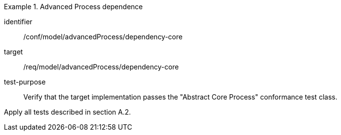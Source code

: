 [abstract_test]
.Advanced Process dependence
====
[%metadata]
identifier:: /conf/model/advancedProcess/dependency-core 

target:: /req/model/advancedProcess/dependency-core 
test-purpose:: Verify that the target implementation passes the "Abstract Core Process" conformance test class.
[.component,class=test method]
=====
Apply all tests described in section A.2.
=====
====
